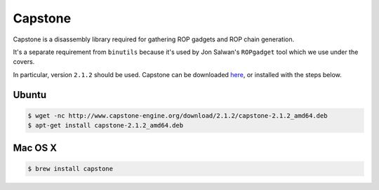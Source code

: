 Capstone
-------------

Capstone is a disassembly library required for gathering ROP gadgets
and ROP chain generation.

It's a separate requirement from ``binutils`` because it's used by
Jon Salwan's ``ROPgadget`` tool which we use under the covers.

In particular, version ``2.1.2`` should be used.  Capstone can be downloaded here_, or installed with the steps below.

Ubuntu
^^^^^^^^^^^^^^^^

.. code-block:: bash

    $ wget -nc http://www.capstone-engine.org/download/2.1.2/capstone-2.1.2_amd64.deb
    $ apt-get install capstone-2.1.2_amd64.deb

Mac OS X
^^^^^^^^^^^^^^^^

.. code-block:: bash

    $ brew install capstone

.. _here:  http://www.capstone-engine.org/download.html